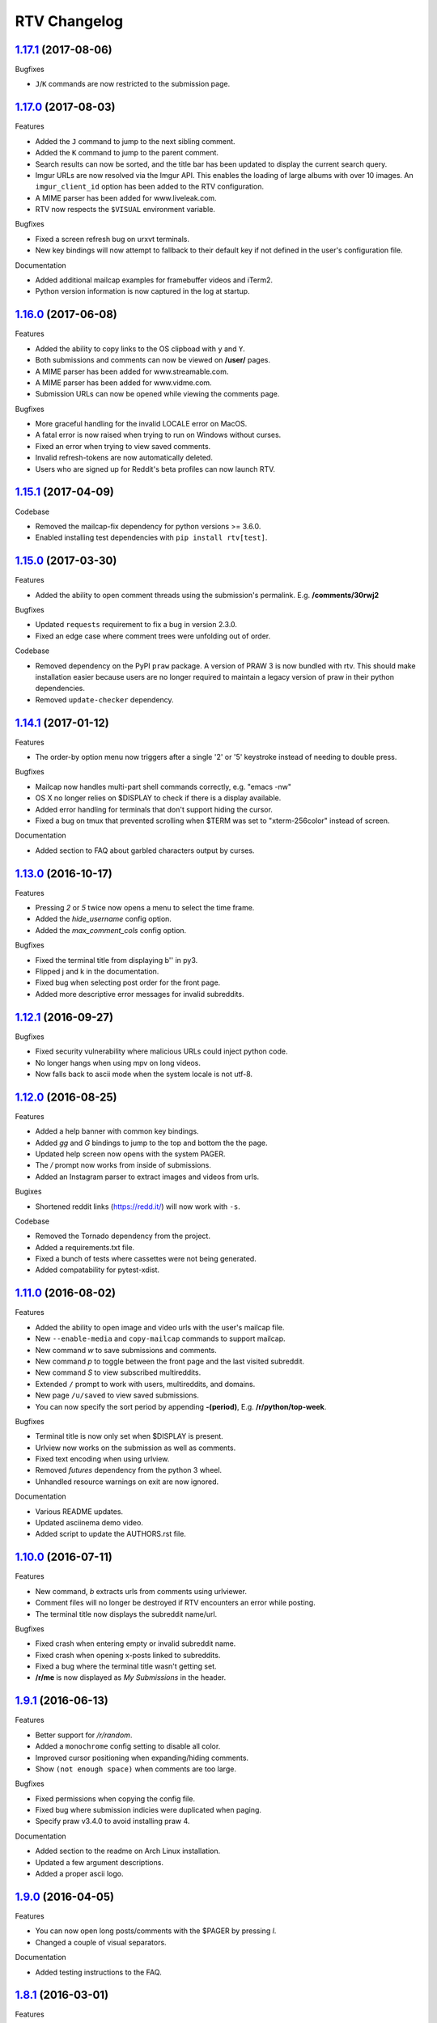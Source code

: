 =============
RTV Changelog
=============

.. _1.17.1: http://github.com/michael-lazar/rtv/releases/tag/v1.17.1
.. _1.17.0: http://github.com/michael-lazar/rtv/releases/tag/v1.17.0
.. _1.16.0: http://github.com/michael-lazar/rtv/releases/tag/v1.16.0
.. _1.15.1: http://github.com/michael-lazar/rtv/releases/tag/v1.15.1
.. _1.15.0: http://github.com/michael-lazar/rtv/releases/tag/v1.15.0
.. _1.14.1: http://github.com/michael-lazar/rtv/releases/tag/v1.14.1
.. _1.13.0: http://github.com/michael-lazar/rtv/releases/tag/v1.13.0
.. _1.12.1: http://github.com/michael-lazar/rtv/releases/tag/v1.12.1
.. _1.12.0: http://github.com/michael-lazar/rtv/releases/tag/v1.12.0
.. _1.11.0: http://github.com/michael-lazar/rtv/releases/tag/v1.11.0
.. _1.10.0: http://github.com/michael-lazar/rtv/releases/tag/v1.10.0
.. _1.9.1: http://github.com/michael-lazar/rtv/releases/tag/v1.9.1
.. _1.9.0: http://github.com/michael-lazar/rtv/releases/tag/v1.9.0
.. _1.8.1: http://github.com/michael-lazar/rtv/releases/tag/v1.8.1
.. _1.8.0: http://github.com/michael-lazar/rtv/releases/tag/v1.8.0
.. _1.7.0: http://github.com/michael-lazar/rtv/releases/tag/v1.7.0
.. _1.6.1: http://github.com/michael-lazar/rtv/releases/tag/v1.6.1
.. _1.6: http://github.com/michael-lazar/rtv/releases/tag/v1.6
.. _1.5: http://github.com/michael-lazar/rtv/releases/tag/v1.5
.. _1.4.2: http://github.com/michael-lazar/rtv/releases/tag/v1.4.2
.. _1.4.1: http://github.com/michael-lazar/rtv/releases/tag/v1.4.1
.. _1.4: http://github.com/michael-lazar/rtv/releases/tag/v1.4
.. _1.3: http://github.com/michael-lazar/rtv/releases/tag/v1.3
.. _1.2.2: http://github.com/michael-lazar/rtv/releases/tag/v1.2.2
.. _1.2.1: http://github.com/michael-lazar/rtv/releases/tag/v1.2.1
.. _1.2: http://github.com/michael-lazar/rtv/releases/tag/v1.2

--------------------
1.17.1_ (2017-08-06)
--------------------

Bugfixes

* ``J``/``K`` commands are now restricted to the submission page.

--------------------
1.17.0_ (2017-08-03)
--------------------

Features

* Added the ``J`` command to jump to the next sibling comment.
* Added the ``K`` command to jump to the parent comment.
* Search results can now be sorted, and the title bar has been updated
  to display the current search query.
* Imgur URLs are now resolved via the Imgur API.
  This enables the loading of large albums with over 10 images.
  An ``imgur_client_id`` option has been added to the RTV configuration.
* A MIME parser has been added for www.liveleak.com.
* RTV now respects the ``$VISUAL`` environment variable.

Bugfixes

* Fixed a screen refresh bug on urxvt terminals.
* New key bindings will now attempt to fallback to their default key if not
  defined in the user's configuration file.

Documentation

* Added additional mailcap examples for framebuffer videos and iTerm2.
* Python version information is now captured in the log at startup.


--------------------
1.16.0_ (2017-06-08)
--------------------

Features

* Added the ability to copy links to the OS clipboad with ``y`` and ``Y``.
* Both submissions and comments can now be viewed on **/user/** pages.
* A MIME parser has been added for www.streamable.com.
* A MIME parser has been added for www.vidme.com.
* Submission URLs can now be opened while viewing the comments page.

Bugfixes

* More graceful handling for the invalid LOCALE error on MacOS.
* A fatal error is now raised when trying to run on Windows without curses.
* Fixed an error when trying to view saved comments.
* Invalid refresh-tokens are now automatically deleted.
* Users who are signed up for Reddit's beta profiles can now launch RTV.

--------------------
1.15.1_ (2017-04-09)
--------------------
Codebase

* Removed the mailcap-fix dependency for python versions >= 3.6.0.
* Enabled installing test dependencies with ``pip install rtv[test]``.

--------------------
1.15.0_ (2017-03-30)
--------------------
Features

* Added the ability to open comment threads using the submission's
  permalink. E.g. **/comments/30rwj2**

Bugfixes

* Updated ``requests`` requirement to fix a bug in version 2.3.0.
* Fixed an edge case where comment trees were unfolding out of order.  

Codebase

* Removed dependency on the PyPI ``praw`` package. A version of PRAW 3
  is now bundled with rtv. This should make installation easier because
  users are no longer required to maintain a legacy version of praw in
  their python dependencies.
* Removed ``update-checker`` dependency.  

--------------------
1.14.1_ (2017-01-12)
--------------------
Features

* The order-by option menu now triggers after a single '2' or '5' keystroke
  instead of needing to double press.

Bugfixes

* Mailcap now handles multi-part shell commands correctly, e.g. "emacs -nw"
* OS X no longer relies on $DISPLAY to check if there is a display available.
* Added error handling for terminals that don't support hiding the cursor.
* Fixed a bug on tmux that prevented scrolling when $TERM was set to
  "xterm-256color" instead of screen.

Documentation

* Added section to FAQ about garbled characters output by curses.

--------------------
1.13.0_ (2016-10-17)
--------------------
Features

* Pressing `2` or `5` twice now opens a menu to select the time frame. 
* Added the `hide_username` config option.
* Added the `max_comment_cols` config option.

Bugfixes

* Fixed the terminal title from displaying b'' in py3.
* Flipped j and k in the documentation.
* Fixed bug when selecting post order for the front page.
* Added more descriptive error messages for invalid subreddits.

--------------------
1.12.1_ (2016-09-27)
--------------------
Bugfixes

* Fixed security vulnerability where malicious URLs could inject python code.
* No longer hangs when using mpv on long videos.
* Now falls back to ascii mode when the system locale is not utf-8.

--------------------
1.12.0_ (2016-08-25)
--------------------
Features

* Added a help banner with common key bindings.
* Added `gg` and `G` bindings to jump to the top and bottom the the page.
* Updated help screen now opens with the system PAGER.
* The `/` prompt now works from inside of submissions.
* Added an Instagram parser to extract images and videos from urls.

Bugixes

* Shortened reddit links (https://redd.it/) will now work with ``-s``.

Codebase
  
* Removed the Tornado dependency from the project.
* Added a requirements.txt file.
* Fixed a bunch of tests where cassettes were not being generated.
* Added compatability for pytest-xdist.


--------------------
1.11.0_ (2016-08-02)
--------------------
Features

* Added the ability to open image and video urls with the user's mailcap file.
* New ``--enable-media`` and ``copy-mailcap`` commands to support mailcap.
* New command `w` to save submissions and comments.
* New command `p` to toggle between the front page and the last visited subreddit.
* New command `S` to view subscribed multireddits.
* Extended ``/`` prompt to work with users, multireddits, and domains.
* New page ``/u/saved`` to view saved submissions.
* You can now specify the sort period by appending **-(period)**,
  E.g. **/r/python/top-week**.

Bugfixes

* Terminal title is now only set when $DISPLAY is present.
* Urlview now works on the submission as well as comments.
* Fixed text encoding when using urlview.
* Removed `futures` dependency from the python 3 wheel.
* Unhandled resource warnings on exit are now ignored.

Documentation

* Various README updates.
* Updated asciinema demo video.
* Added script to update the AUTHORS.rst file.

--------------------
1.10.0_ (2016-07-11)
--------------------
Features

* New command, `b` extracts urls from comments using urlviewer.
* Comment files will no longer be destroyed if RTV encounters an error while posting.
* The terminal title now displays the subreddit name/url.

Bugfixes

* Fixed crash when entering empty or invalid subreddit name.
* Fixed crash when opening x-posts linked to subreddits.
* Fixed a bug where the terminal title wasn't getting set.
* **/r/me** is now displayed as *My Submissions* in the header.

-------------------
1.9.1_ (2016-06-13)
-------------------
Features

* Better support for */r/random*.
* Added a ``monochrome`` config setting to disable all color.
* Improved cursor positioning when expanding/hiding comments.
* Show ``(not enough space)`` when comments are too large.

Bugfixes

* Fixed permissions when copying the config file.
* Fixed bug where submission indicies were duplicated when paging.
* Specify praw v3.4.0 to avoid installing praw 4.

Documentation

* Added section to the readme on Arch Linux installation.
* Updated a few argument descriptions.
* Added a proper ascii logo.

-------------------
1.9.0_ (2016-04-05)
-------------------
Features

* You can now open long posts/comments with the $PAGER by pressing `l`.
* Changed a couple of visual separators.

Documentation

* Added testing instructions to the FAQ.

-------------------
1.8.1_ (2016-03-01)
-------------------
Features

* All keys are now rebindable through the config.
* New bindings - ctrl-d and ctrl-u for page up / page down.
* Added tag for stickied posts and comments.
* Added bullet between timestamp and comment count.

Bugfixes

* Links starting with np.reddit.com no longer return `Forbidden`.

Documentation

* Updated README.

-------------------
1.8.0_ (2015-12-20)
-------------------
Features

* A banner on the top of the page now displays the selected page sort order.
* Hidden scores now show up as "- pts".
* Oauth settings are now accesible through the config file.
* New argument `--config` specifies the config file to use.
* New argument `--copy-config` generates a default config file.

Documentation

* Added a keyboard reference from keyboardlayouteditor.com
* Added a link to an asciinema demo video

-------------------
1.7.0_ (2015-12-08)
-------------------

**Note**
This version comes with a large change in the internal structure of the project,
but does not break backwards compatibility. This includes adding a new test
suite that will hopefully improve the stability of future releases.

Continuous Integration additions

* Travis-CI https://travis-ci.org/michael-lazar/rtv
* Coveralls https://coveralls.io/github/michael-lazar/rtv
* Gitter (chat) https://gitter.im/michael-lazar/rtv
* Added a tox config for local testing
* Added a pylint config for static code and style analysis
* The project now uses VCR.py to record HTTP interactions for testing.

Features

* Added a wider utilization of the loading screen for functions that make
  reddit API calls.
* In-progress loading screens can now be cancelled by pressing the `Esc` key.

Bugfixes

* OSX users should now be able to login using OAuth.
* Comments now return the correct nested level when loading "More Comments".
* Several unicode fixes, the project is now much more consistent in the way
  that unicode is handled.
* Several undocumented bug fixes as a result of the code restructure.


-------------------
1.6.1_ (2015-10-19)
-------------------
Bugfixes

* Fixed authentication checking for */r/me*.
* Added force quit option with the `Q` key.
* Removed option to sort subscriptions.
* Fixed crash with pressing `i` when not logged in.
* Removed futures requirement from the python 3 distribution.

Documentation

* Updated screenshot in README.
* Added section to the FAQ on installation.

-----------------
1.6_ (2015-10-14)
-----------------
Features

* Switched all authentication to OAuth.
* Can now list the version with `rtv --version`.
* Added a man page.
* Added confirmation prompt when quitting.
* Submissions now display the index in front of their title.

Bugfixes

* Streamlined error logging.

Documentation

* Added missing docs for the `i` key.
* New documentation for OAuth.
* New FAQ section.

-----------------
1.5_ (2015-08-26)
-----------------
Features

* New page to view and open subscribed subreddits with `s`.
* Sorting method can now be toggled with the `1` - `5` keys.
* Links to x-posts are now opened inside of RTV.

Bugfixes

* Added */r/* to subreddit names in the subreddit view.

-------------------
1.4.2_ (2015-08-01)
-------------------
Features

* Pressing the `o` key now opens selfposts directly inside of rtv.

Bugfixes

* Fixed invalid subreddits from throwing unexpected errors.

-------------------
1.4.1_ (2015-07-11)
-------------------
Features

* Added the ability to check for unread messages with the `i` key.
* Upped required PRAW version to 3.

Bugfixes

* Fixed crash caused by downvoting.
* Missing flairs now display properly.
* Fixed ResourceWarning on Python 3.2+.

-----------------
1.4_ (2015-05-16)
-----------------
Features

* Unicode support has been vastly improved and is now turned on by default. Ascii only mode can be toggled with the `--ascii` command line flag.
* Added pageup and pagedown with the `m` and `n` keys.
* Support for terminal based webbrowsers such as links and w3m.
* Browsing history is now persistent and stored in `$XDG_CACHE_HOME`.

Bugfixes

* Several improvements for handling unicode.
* Fixed crash caused by resizing the window and exiting a submission.

-----------------
1.3_ (2015-04-22)
-----------------
Features

* Added edit `e` and delete `d` for comments and submissions.
* Added *nsfw* tags.

Bugfixes

* Upvote/downvote icon now displays in the submission selfpost.
* Loading large *MoreComment* blocks no longer hangs the program.
* Improved logging and error handling with praw interactions.

-------------------
1.2.2_ (2015-04-07)
-------------------
Bugfixes

* Fixed default subreddit not being set.

Documentation

* Added changelog and contributor links to the README.

-------------------
1.2.1_ (2015-04-06)
-------------------
Bugfixes

* Fixed crashing on invalid subreddit names

-----------------
1.2_ (2015-04-06)
-----------------
Features

* Added user login / logout with the `u` key.
* Added subreddit searching with the `f` key.
* Added submission posting with the `p` key.
* Added viewing of user submissions with `/r/me`.
* Program title now displays in the terminal window.
* Gold symbols now display on guilded comments and posts.
* Moved default config location to XDG_CONFIG_HOME.

Bugfixes

* Improved error handling for submission / comment posts.
* Fixed handling of unicode flairs.
* Improved displaying of the help message and selfposts on small terminal windows.
* The author's name now correctly highlights in submissions
* Corrected user agent formatting.
* Various minor bugfixes.

------------------
1.1.1 (2015-03-30)
------------------
* Post comments using your text editor.
